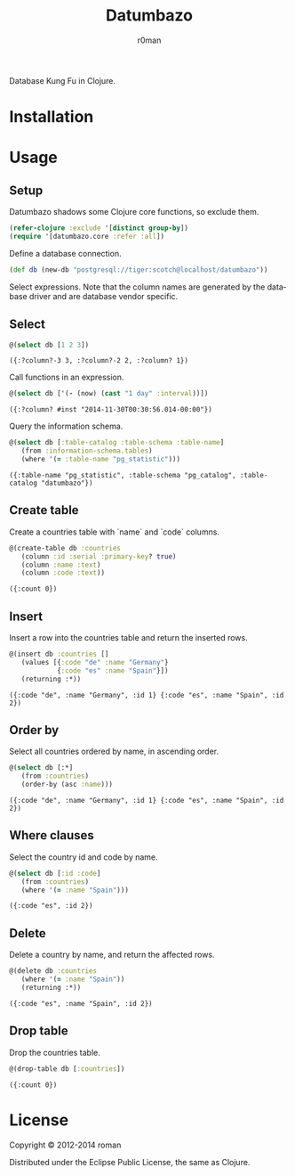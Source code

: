 #+title: Datumbazo
#+author: r0man
#+LANGUAGE: en

[[https://travis-ci.org/r0man/sqlingvo][https://travis-ci.org/r0man/datumbazo.png]]
[[http://jarkeeper.com/r0man/sqlingvo][http://jarkeeper.com/r0man/datumbazo/status.png]]

Database Kung Fu in Clojure.

[[http://imgs.xkcd.com/comics/exploits_of_a_mom.png]]

* Installation

  [[https://clojars.org/sqlingvo][https://clojars.org/datumbazo/latest-version.svg]]

* Usage
** Setup

   Datumbazo shadows some Clojure core functions, so exclude them.

   #+BEGIN_SRC clojure :exports code :results silent
  (refer-clojure :exclude '[distinct group-by])
  (require '[datumbazo.core :refer :all])
   #+END_SRC

   Define a database connection.

   #+BEGIN_SRC clojure :exports both :results silent
    (def db (new-db "postgresql://tiger:scotch@localhost/datumbazo"))
   #+END_SRC

   Select expressions. Note that the column names are generated by the
   database driver and are database vendor specific.

** Select

   #+BEGIN_SRC clojure :exports both :results verbatim
    @(select db [1 2 3])
   #+END_SRC

   #+RESULTS:
  : ({:?column?-3 3, :?column?-2 2, :?column? 1})

   Call functions in an expression.

   #+BEGIN_SRC clojure :exports both :results verbatim
    @(select db ['(- (now) (cast "1 day" :interval))])
   #+END_SRC

   #+RESULTS:
  : ({:?column? #inst "2014-11-30T00:30:56.014-00:00"})

   Query the information schema.

   #+BEGIN_SRC clojure :exports both :results verbatim
    @(select db [:table-catalog :table-schema :table-name]
       (from :information-schema.tables)
       (where '(= :table-name "pg_statistic")))
   #+END_SRC

   #+RESULTS:
  : ({:table-name "pg_statistic", :table-schema "pg_catalog", :table-catalog "datumbazo"})

** Create table

   Create a countries table with `name` and `code` columns.

   #+BEGIN_SRC clojure :exports both :results verbatim
    @(create-table db :countries
       (column :id :serial :primary-key? true)
       (column :name :text)
       (column :code :text))
   #+END_SRC

   #+RESULTS:
   : ({:count 0})

** Insert

   Insert a row into the countries table and return the inserted rows.

   #+BEGIN_SRC clojure :exports both :results verbatim
    @(insert db :countries []
       (values [{:code "de" :name "Germany"}
                {:code "es" :name "Spain"}])
       (returning :*))
   #+END_SRC

   #+RESULTS:
   : ({:code "de", :name "Germany", :id 1} {:code "es", :name "Spain", :id 2})

** Order by

   Select all countries ordered by name, in ascending order.

   #+BEGIN_SRC clojure :exports both :results verbatim
     @(select db [:*]
        (from :countries)
        (order-by (asc :name)))
   #+END_SRC

   #+RESULTS:
   : ({:code "de", :name "Germany", :id 1} {:code "es", :name "Spain", :id 2})

** Where clauses

   Select the country id and code by name.

   #+BEGIN_SRC clojure :exports both :results verbatim
    @(select db [:id :code]
       (from :countries)
       (where '(= :name "Spain")))
   #+END_SRC

   #+RESULTS:
  : ({:code "es", :id 2})

** Delete

   Delete a country by name, and return the affected rows.

   #+BEGIN_SRC clojure :exports both :results verbatim
    @(delete db :countries
       (where '(= :name "Spain"))
       (returning :*))
   #+END_SRC

   #+RESULTS:
  : ({:code "es", :name "Spain", :id 2})

** Drop table

   Drop the countries table.

   #+BEGIN_SRC clojure :exports both :results verbatim
    @(drop-table db [:countries])
   #+END_SRC

   #+RESULTS:
   : ({:count 0})

* License

  Copyright © 2012-2014 roman

  Distributed under the Eclipse Public License, the same as Clojure.
